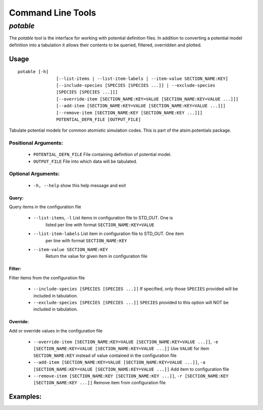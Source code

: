 ******************
Command Line Tools
******************

.. _potable-tool:

`potable`
=========

The `potable` tool is the interface for working with potential definition files. In addition to converting a potential model definition into a tabulation it allows their contents to be queried, filtered, overridden and plotted.

Usage
-----

::

	potable [-h]
	               [--list-items | --list-item-labels | --item-value SECTION_NAME:KEY]
	               [--include-species [SPECIES [SPECIES ...]] | --exclude-species
	               [SPECIES [SPECIES ...]]]
	               [--override-item [SECTION_NAME:KEY=VALUE [SECTION_NAME:KEY=VALUE ...]]]
	               [--add-item [SECTION_NAME:KEY=VALUE [SECTION_NAME:KEY=VALUE ...]]]
	               [--remove-item [SECTION_NAME:KEY [SECTION_NAME:KEY ...]]]
	               POTENTIAL_DEFN_FILE [OUTPUT_FILE]


Tabulate potential models for common atomistic simulation codes. This is part
of the atsim.potentials package.

Positional Arguments:
~~~~~~~~~~~~~~~~~~~~~

  * ``POTENTIAL_DEFN_FILE``   File containing definition of potential model.
  * ``OUTPUT_FILE``           File into which data will be tabulated.


Optional Arguments:
~~~~~~~~~~~~~~~~~~~

  * ``-h, --help``            show this help message and exit

Query:
++++++

Query items in the configuration file

  * ``--list-items``, ``-l``      List items in configuration file to STD_OUT. One is
                        listed per line with format ``SECTION_NAME:KEY=VALUE``
  * ``--list-item-labels``    List item in configuration file to STD_OUT. One item
                        per line with format ``SECTION_NAME:KEY``
  * ``--item-value SECTION_NAME:KEY``
                        Return the value for given item in configuration file

Filter:
+++++++

Filter items from the configuration file

  * ``--include-species [SPECIES [SPECIES ...]]`` If specified, only those ``SPECIES`` provided will be included in tabulation.
  * ``--exclude-species [SPECIES [SPECIES ...]]`` ``SPECIES`` provided to this option will NOT be included in tabulation.

Override:
+++++++++

Add or override values in the configuration file

  * ``--override-item [SECTION_NAME:KEY=VALUE [SECTION_NAME:KEY=VALUE ...]]``\ , ``-e [SECTION_NAME:KEY=VALUE [SECTION_NAME:KEY=VALUE ...]]`` Use ``VALUE`` for item ``SECTION_NAME:KEY`` instead of value contained in the configuration file
  * ``--add-item [SECTION_NAME:KEY=VALUE [SECTION_NAME:KEY=VALUE ...]]``\ , ``-a [SECTION_NAME:KEY=VALUE [SECTION_NAME:KEY=VALUE ...]]`` Add item to configuration file 
  * ``--remove-item [SECTION_NAME:KEY [SECTION_NAME:KEY ...]]``\ , ``-r [SECTION_NAME:KEY [SECTION_NAME:KEY ...]]`` Remove item from configuration file


Examples:
---------

.. todo::
	
	Provide examples of potable's usage.